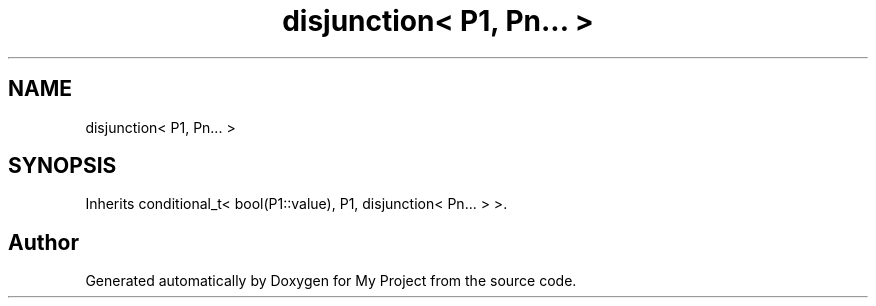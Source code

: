 .TH "disjunction< P1, Pn... >" 3 "Wed Feb 1 2023" "Version Version 0.0" "My Project" \" -*- nroff -*-
.ad l
.nh
.SH NAME
disjunction< P1, Pn... >
.SH SYNOPSIS
.br
.PP
.PP
Inherits conditional_t< bool(P1::value), P1, disjunction< Pn\&.\&.\&. > >\&.

.SH "Author"
.PP 
Generated automatically by Doxygen for My Project from the source code\&.
